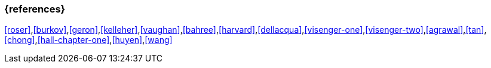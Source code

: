 === {references}

<<roser>>,<<burkov>>,<<geron>>,<<kelleher>>,<<vaughan>>,<<bahree>>,<<harvard>>,<<dellacqua>>,<<visenger-one>>,<<visenger-two>>,<<agrawal>>,<<tan>>,<<chong>>,<<hall-chapter-one>>,<<huyen>>,<<wang>>

// tag::DE[]
// end::DE[]
// tag::EN[]
// end::EN[]
